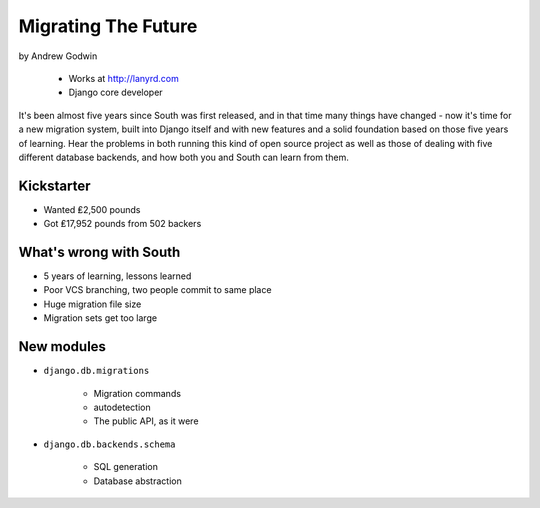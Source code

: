 ========================
Migrating The Future
========================

by Andrew Godwin

    * Works at http://lanyrd.com
    * Django core developer

It's been almost five years since South was first released, and in that time many things have changed - now it's time for a new migration system, built into Django itself and with new features and a solid foundation based on those five years of learning. Hear the problems in both running this kind of open source project as well as those of dealing with five different database backends, and how both you and South can learn from them.

Kickstarter
=============

* Wanted ₤2,500 pounds
* Got ₤17,952 pounds from 502 backers

What's wrong with South
=========================

* 5 years of learning, lessons learned
* Poor VCS branching, two people commit to same place
* Huge migration file size
* Migration sets get too large

New modules
=============

* ``django.db.migrations``

    * Migration commands
    * autodetection
    * The public API, as it were

* ``django.db.backends.schema``

    * SQL generation
    * Database abstraction